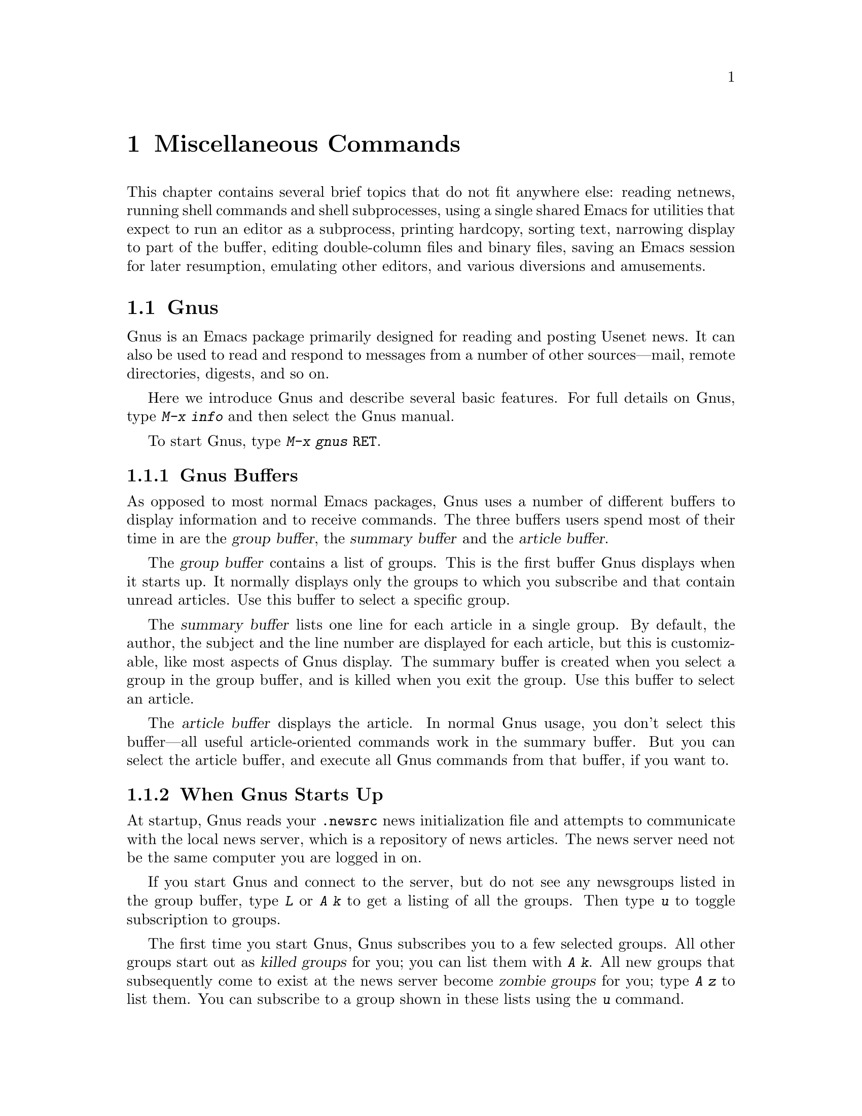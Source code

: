 @c This is part of the Emacs manual.
@c Copyright (C) 1985, 86, 87, 93, 94, 95, 97, 2000, 2001
@c   Free Software Foundation, Inc.
@c See file emacs.texi for copying conditions.
@iftex
@chapter Miscellaneous Commands

  This chapter contains several brief topics that do not fit anywhere
else: reading netnews, running shell commands and shell subprocesses,
using a single shared Emacs for utilities that expect to run an editor
as a subprocess, printing hardcopy, sorting text, narrowing display to
part of the buffer, editing double-column files and binary files, saving
an Emacs session for later resumption, emulating other editors, and
various diversions and amusements.

@end iftex
@node Gnus, Shell, Calendar/Diary, Top
@section Gnus
@cindex Gnus
@cindex reading netnews

Gnus is an Emacs package primarily designed for reading and posting
Usenet news.  It can also be used to read and respond to messages from a
number of other sources---mail, remote directories, digests, and so on.

Here we introduce Gnus and describe several basic features.
@ifinfo
For full details, see @ref{Top, Gnus,, gnus, The Gnus Manual}.
@end ifinfo
@iftex
For full details on Gnus, type @kbd{M-x info} and then select the Gnus
manual.
@end iftex

@findex gnus
To start Gnus, type @kbd{M-x gnus @key{RET}}.

@menu
* Buffers of Gnus::	The group, summary, and article buffers.
* Gnus Startup::	What you should know about starting Gnus.
* Summary of Gnus::	A short description of the basic Gnus commands.
@end menu

@node Buffers of Gnus
@subsection Gnus Buffers

As opposed to most normal Emacs packages, Gnus uses a number of
different buffers to display information and to receive commands.  The
three buffers users spend most of their time in are the @dfn{group
buffer}, the @dfn{summary buffer} and the @dfn{article buffer}.  

The @dfn{group buffer} contains a list of groups.  This is the first
buffer Gnus displays when it starts up.  It normally displays only the
groups to which you subscribe and that contain unread articles.  Use
this buffer to select a specific group.

The @dfn{summary buffer} lists one line for each article in a single
group.  By default, the author, the subject and the line number are
displayed for each article, but this is customizable, like most aspects
of Gnus display.  The summary buffer is created when you select a group
in the group buffer, and is killed when you exit the group.  Use this
buffer to select an article.

The @dfn{article buffer} displays the article.  In normal Gnus usage,
you don't select this buffer---all useful article-oriented commands work
in the summary buffer.  But you can select the article buffer, and
execute all Gnus commands from that buffer, if you want to.

@node Gnus Startup
@subsection When Gnus Starts Up

At startup, Gnus reads your @file{.newsrc} news initialization file
and attempts to communicate with the local news server, which is a
repository of news articles.  The news server need not be the same
computer you are logged in on.

If you start Gnus and connect to the server, but do not see any
newsgroups listed in the group buffer, type @kbd{L} or @kbd{A k} to get
a listing of all the groups.  Then type @kbd{u} to toggle
subscription to groups.

The first time you start Gnus, Gnus subscribes you to a few selected
groups.  All other groups start out as @dfn{killed groups} for you; you
can list them with @kbd{A k}.  All new groups that subsequently come to
exist at the news server become @dfn{zombie groups} for you; type @kbd{A
z} to list them.  You can subscribe to a group shown in these lists
using the @kbd{u} command.

When you quit Gnus with @kbd{q}, it automatically records in your
@file{.newsrc} and @file{.newsrc.eld} initialization files the
subscribed or unsubscribed status of all groups.  You should normally
not edit these files manually, but you may if you know how.

@node Summary of Gnus
@subsection Summary of Gnus Commands

Reading news is a two-step process:

@enumerate
@item
Choose a group in the group buffer.

@item
Select articles from the summary buffer.  Each article selected is
displayed in the article buffer in a large window, below the summary
buffer in its small window.
@end enumerate

  Each Gnus buffer has its own special commands; however, the meanings
of any given key in the various Gnus buffers are usually analogous, even
if not identical.  Here are commands for the group and summary buffers:

@table @kbd
@kindex q @r{(Gnus Group mode)}
@findex gnus-group-exit
@item q
In the group buffer, update your @file{.newsrc} initialization file
and quit Gnus.

In the summary buffer, exit the current group and return to the
group buffer.  Thus, typing @kbd{q} twice quits Gnus.

@kindex L @r{(Gnus Group mode)}
@findex gnus-group-list-all-groups
@item L
In the group buffer, list all the groups available on your news
server (except those you have killed).  This may be a long list!

@kindex l @r{(Gnus Group mode)}
@findex gnus-group-list-groups
@item l
In the group buffer, list only the groups to which you subscribe and
which contain unread articles.

@kindex u @r{(Gnus Group mode)}
@findex gnus-group-unsubscribe-current-group
@cindex subscribe groups
@cindex unsubscribe groups
@item u
In the group buffer, unsubscribe from (or subscribe to) the group listed
in the line that point is on.  When you quit Gnus by typing @kbd{q},
Gnus lists in your @file{.newsrc} file which groups you have subscribed
to.  The next time you start Gnus, you won't see this group,
because Gnus normally displays only subscribed-to groups.

@kindex C-k @r{(Gnus)}
@findex gnus-group-kill-group
@item C-k
In the group buffer, ``kill'' the current line's group---don't
even list it in @file{.newsrc} from now on.  This affects future
Gnus sessions as well as the present session.

When you quit Gnus by typing @kbd{q}, Gnus writes information
in the file @file{.newsrc} describing all newsgroups except those you
have ``killed.''

@kindex SPC @r{(Gnus)}
@findex gnus-group-read-group
@item @key{SPC}
In the group buffer, select the group on the line under the cursor
and display the first unread article in that group.

@need 1000
In the summary buffer, 

@itemize @bullet
@item
Select the article on the line under the cursor if none is selected.

@item
Scroll the text of the selected article (if there is one).

@item
Select the next unread article if at the end of the current article.
@end itemize

Thus, you can move through all the articles by repeatedly typing @key{SPC}.

@kindex DEL @r{(Gnus)}
@item @key{DEL}
In the group buffer, move point to the previous group containing
unread articles.

@findex gnus-summary-prev-page
In the summary buffer, scroll the text of the article backwards.

@kindex n @r{(Gnus)}
@findex gnus-group-next-unread-group
@findex gnus-summary-next-unread-article
@item n
Move point to the next unread group, or select the next unread article.

@kindex p @r{(Gnus)}
@findex gnus-group-prev-unread-group
@findex gnus-summary-prev-unread-article
@item p
Move point to the previous unread group, or select the previous
unread article.

@kindex C-n @r{(Gnus Group mode)}
@findex gnus-group-next-group
@kindex C-p @r{(Gnus Group mode)}
@findex gnus-group-prev-group
@kindex C-n @r{(Gnus Summary mode)}
@findex gnus-summary-next-subject
@kindex C-p @r{(Gnus Summary mode)}
@findex gnus-summary-prev-subject
@item C-n
@itemx C-p
Move point to the next or previous item, even if it is marked as read.
This does not select the article or group on that line.

@kindex s @r{(Gnus Summary mode)}
@findex gnus-summary-isearch-article
@item s
In the summary buffer, do an incremental search of the current text in
the article buffer, just as if you switched to the article buffer and
typed @kbd{C-s}.

@kindex M-s @r{(Gnus Summary mode)}
@findex gnus-summary-search-article-forward
@item M-s @var{regexp} @key{RET}
In the summary buffer, search forward for articles containing a match
for @var{regexp}.

@end table

@ignore
@node Where to Look
@subsection Where to Look Further

@c Too many references to the name of the manual if done with xref in TeX!
Gnus is powerful and customizable.  Here are references to a few
@ifinfo
additional topics:

@end ifinfo
@iftex
additional topics in @cite{The Gnus Manual}:

@itemize @bullet
@item
Follow discussions on specific topics.@*
See section ``Threading.''

@item
Read digests.  See section ``Document Groups.''

@item
Refer to and jump to the parent of the current article.@*
See section ``Finding the Parent.''

@item
Refer to articles by using Message-IDs included in the messages.@*
See section ``Article Keymap.''

@item
Save articles.  See section ``Saving Articles.''

@item
Have Gnus score articles according to various criteria, like author
name, subject, or string in the body of the articles.@*
See section ``Scoring.''

@item
Send an article to a newsgroup.@*
See section ``Composing Messages.''
@end itemize
@end iftex
@ifinfo
@itemize @bullet
@item
Follow discussions on specific topics.@*
@xref{Threading, , Reading Based on Conversation Threads,
gnus, The Gnus Manual}.

@item
Read digests. @xref{Document Groups, , , gnus, The Gnus Manual}.

@item
Refer to and jump to the parent of the current article.@*
@xref{Finding the Parent, , , gnus, The Gnus Manual}.

@item
Refer to articles by using Message-IDs included in the messages.@*
@xref{Article Keymap, , , gnus, The Gnus Manual}.

@item
Save articles. @xref{Saving Articles, , , gnus, The Gnus Manual}.

@item
Have Gnus score articles according to various criteria, like author
name, subject, or string in the body of the articles.@*
@xref{Scoring, , , gnus, The Gnus Manual}. 

@item
Send an article to a newsgroup.@*
@xref{Composing Messages, , , gnus, The Gnus Manual}.
@end itemize
@end ifinfo
@end ignore

@node Shell, Emacs Server, Gnus, Top
@section Running Shell Commands from Emacs
@cindex subshell
@cindex shell commands

  Emacs has commands for passing single command lines to inferior shell
processes; it can also run a shell interactively with input and output
to an Emacs buffer named @samp{*shell*} or run a shell inside a terminal
emulator window.

There is a shell implemented entirely in Emacs, documented in a separate
manual.  @xref{Top,Eshell,Eshell, eshell, Eshell: The Emacs Shell}.

@table @kbd
@item M-! @var{cmd} @key{RET}
Run the shell command line @var{cmd} and display the output
(@code{shell-command}).
@item M-| @var{cmd} @key{RET}
Run the shell command line @var{cmd} with region contents as input;
optionally replace the region with the output
(@code{shell-command-on-region}).
@item M-x shell
Run a subshell with input and output through an Emacs buffer.
You can then give commands interactively.
@item M-x term
Run a subshell with input and output through an Emacs buffer.
You can then give commands interactively.
Full terminal emulation is available.
@item M-x eshell
@findex eshell
Start the Emacs shell.
@end table

@menu
* Single Shell::           How to run one shell command and return.
* Interactive Shell::      Permanent shell taking input via Emacs.
* Shell Mode::             Special Emacs commands used with permanent shell.
* History: Shell History.  Repeating previous commands in a shell buffer.
* Directory Tracking::     Keeping track when the subshell changes directory.
* Options: Shell Options.  Options for customizing Shell mode.
* Terminal emulator::      An Emacs window as a terminal emulator.
* Term Mode::              Special Emacs commands used in Term mode.
* Paging in Term::         Paging in the terminal emulator.
* Remote Host::            Connecting to another computer.
@end menu

@node Single Shell
@subsection Single Shell Commands

@kindex M-!
@findex shell-command
  @kbd{M-!} (@code{shell-command}) reads a line of text using the
minibuffer and executes it as a shell command in a subshell made just
for that command.  Standard input for the command comes from the null
device.  If the shell command produces any output, the output appears
either in the echo area (if it is short), or in an Emacs buffer named
@samp{*Shell Command Output*}, which is displayed in another window
but not selected (if the output is long).

  For instance, one way to decompress a file @file{foo.gz} from Emacs
is to type @kbd{M-! gunzip foo.gz @key{RET}}.  That shell command
normally creates the file @file{foo} and produces no terminal output.

  A numeric argument, as in @kbd{M-1 M-!}, says to insert terminal
output into the current buffer instead of a separate buffer.  It puts
point before the output, and sets the mark after the output.  For
instance, @kbd{M-1 M-! gunzip < foo.gz @key{RET}} would insert the
uncompressed equivalent of @file{foo.gz} into the current buffer.

  If the shell command line ends in @samp{&}, it runs asynchronously.
For a synchronous shell command, @code{shell-command} returns the
command's exit status (0 means success), when it is called from a Lisp
program.  You do not get any status information for an asynchronous
command, since it hasn't finished yet.

@kindex M-|
@findex shell-command-on-region
  @kbd{M-|} (@code{shell-command-on-region}) is like @kbd{M-!} but
passes the contents of the region as the standard input to the shell
command, instead of no input.  If a numeric argument is used, meaning
insert the output in the current buffer, then the old region is deleted
first and the output replaces it as the contents of the region.  It
returns the command's exit status when it is called from a Lisp program.

  One use for @kbd{M-|} is to run @code{uudecode}.  For instance, if
the buffer contains uuencoded text, type @kbd{C-x h M-| uudecode
@key{RET}} to feed the entire buffer contents to the @code{uudecode}
program.  That program will ignore everything except the encoded text,
and will store the decoded output into the file whose name is
specified in the encoded text.

@vindex shell-file-name
  Both @kbd{M-!} and @kbd{M-|} use @code{shell-file-name} to specify the
shell to use.  This variable is initialized based on your @env{SHELL}
environment variable when Emacs is started.  If the file name does not
specify a directory, the directories in the list @code{exec-path} are
searched; this list is initialized based on the environment variable
@env{PATH} when Emacs is started.  Your @file{.emacs} file can override
either or both of these default initializations.@refill

  Both @kbd{M-!} and @kbd{M-|} wait for the shell command to complete.
To stop waiting, type @kbd{C-g} to quit; that terminates the shell
command with the signal @code{SIGINT}---the same signal that @kbd{C-c}
normally generates in the shell.  Emacs waits until the command actually
terminates.  If the shell command doesn't stop (because it ignores the
@code{SIGINT} signal), type @kbd{C-g} again; this sends the command a
@code{SIGKILL} signal which is impossible to ignore.

  To specify a coding system for @kbd{M-!} or @kbd{M-|}, use the command
@kbd{C-x @key{RET} c} immediately beforehand.  @xref{Specify Coding}.

@vindex shell-command-default-error-buffer
  Error output from the command is normally intermixed with the regular
output.  If you set the variable
@code{shell-command-default-error-buffer} to a string, which is a buffer
name, error output is inserted before point in the buffer of that name.

@node Interactive Shell
@subsection Interactive Inferior Shell

@findex shell
  To run a subshell interactively, putting its typescript in an Emacs
buffer, use @kbd{M-x shell}.  This creates (or reuses) a buffer named
@samp{*shell*} and runs a subshell with input coming from and output going
to that buffer.  That is to say, any ``terminal output'' from the subshell
goes into the buffer, advancing point, and any ``terminal input'' for
the subshell comes from text in the buffer.  To give input to the subshell,
go to the end of the buffer and type the input, terminated by @key{RET}.

  Emacs does not wait for the subshell to do anything.  You can switch
windows or buffers and edit them while the shell is waiting, or while it is
running a command.  Output from the subshell waits until Emacs has time to
process it; this happens whenever Emacs is waiting for keyboard input or
for time to elapse.

@cindex @code{comint-highlight-input} face
@cindex @code{comint-highlight-prompt} face
  Input lines, once you submit them, are displayed using the face
@code{comint-highlight-input}, and prompts are displayed using the
face @code{comint-highlight-prompt}.  This makes it easier to see
previous input lines in the buffer.  @xref{Faces}.

  To make multiple subshells, you can invoke @kbd{M-x shell} with a
prefix argument (e.g. @kbd{C-u M-x shell}), which will read a buffer
name and create (or reuse) a subshell in that buffer.  You can also
rename the @samp{*shell*} buffer using @kbd{M-x rename-uniquely}, then
create a new @samp{*shell*} buffer using plain @kbd{M-x shell}.  All the
subshells in different buffers run independently and in parallel.

@vindex explicit-shell-file-name
@cindex environment variables for subshells
@cindex @env{ESHELL} environment variable
@cindex @env{SHELL} environment variable
  The file name used to load the subshell is the value of the variable
@code{explicit-shell-file-name}, if that is non-@code{nil}.  Otherwise,
the environment variable @env{ESHELL} is used, or the environment
variable @env{SHELL} if there is no @env{ESHELL}.  If the file name
specified is relative, the directories in the list @code{exec-path} are
searched; this list is initialized based on the environment variable
@env{PATH} when Emacs is started.  Your @file{.emacs} file can override
either or both of these default initializations.

  Emacs sends the new shell the contents of the file
@file{~/.emacs_@var{shellname}} as input, if it exists, where
@var{shellname} is the name of the file that the shell was loaded
from.  For example, if you use bash, the file sent to it is
@file{~/.emacs_bash}.

  To specify a coding system for the shell, you can use the command
@kbd{C-x @key{RET} c} immediately before @kbd{M-x shell}.  You can also
specify a coding system after starting the shell by using @kbd{C-x
@key{RET} p} in the shell buffer.  @xref{Specify Coding}.

@cindex @env{EMACS} environment variable
  Unless the environment variable @env{EMACS} is already defined,
Emacs defines it in the subshell, with value @code{t}.  A shell script
can check this variable to determine whether it has been run from an
Emacs subshell.

@node Shell Mode
@subsection Shell Mode
@cindex Shell mode
@cindex mode, Shell

  Shell buffers use Shell mode, which defines several special keys
attached to the @kbd{C-c} prefix.  They are chosen to resemble the usual
editing and job control characters present in shells that are not under
Emacs, except that you must type @kbd{C-c} first.  Here is a complete list
of the special key bindings of Shell mode:

@table @kbd
@item @key{RET}
@kindex RET @r{(Shell mode)}
@findex comint-send-input
At end of buffer send line as input; otherwise, copy current line to
end of buffer and send it (@code{comint-send-input}).  When a line is
copied, any prompt at the beginning of the line (text output by
programs preceding your input) is omitted.  (See also the variable
@code{comint-use-prompt-regexp-instead-of-fields}.)

@item @key{TAB}
@kindex TAB @r{(Shell mode)}
@findex comint-dynamic-complete
Complete the command name or file name before point in the shell buffer
(@code{comint-dynamic-complete}).  @key{TAB} also completes history
references (@pxref{History References}) and environment variable names.

@vindex shell-completion-fignore
@vindex comint-completion-fignore
The variable @code{shell-completion-fignore} specifies a list of file
name extensions to ignore in Shell mode completion.  The default
setting is @code{nil}, but some users prefer @code{("~" "#" "%")} to
ignore file names ending in @samp{~}, @samp{#} or @samp{%}.  Other
related Comint modes use the variable @code{comint-completion-fignore}
instead.

@item M-?
@kindex M-? @r{(Shell mode)}
@findex comint-dynamic-list-filename@dots{}
Display temporarily a list of the possible completions of the file name
before point in the shell buffer
(@code{comint-dynamic-list-filename-completions}).

@item C-d
@kindex C-d @r{(Shell mode)}
@findex comint-delchar-or-maybe-eof
Either delete a character or send @sc{eof}
(@code{comint-delchar-or-maybe-eof}).  Typed at the end of the shell
buffer, @kbd{C-d} sends @sc{eof} to the subshell.  Typed at any other
position in the buffer, @kbd{C-d} deletes a character as usual.

@item C-c C-a
@kindex C-c C-a @r{(Shell mode)}
@findex comint-bol-or-process-mark
Move to the beginning of the line, but after the prompt if any
(@code{comint-bol-or-process-mark}).  If you repeat this command twice
in a row, the second time it moves back to the process mark, which is
the beginning of the input that you have not yet sent to the subshell.
(Normally that is the same place---the end of the prompt on this
line---but after @kbd{C-c @key{SPC}} the process mark may be in a
previous line.)

@item C-c @key{SPC}
Accumulate multiple lines of input, then send them together.  This
command inserts a newline before point, but does not send the preceding
text as input to the subshell---at least, not yet.  Both lines, the one
before this newline and the one after, will be sent together (along with
the newline that separates them), when you type @key{RET}.

@item C-c C-u
@kindex C-c C-u @r{(Shell mode)}
@findex comint-kill-input
Kill all text pending at end of buffer to be sent as input
(@code{comint-kill-input}).

@item C-c C-w
@kindex C-c C-w @r{(Shell mode)}
Kill a word before point (@code{backward-kill-word}).

@item C-c C-c
@kindex C-c C-c @r{(Shell mode)}
@findex comint-interrupt-subjob
Interrupt the shell or its current subjob if any
(@code{comint-interrupt-subjob}).  This command also kills
any shell input pending in the shell buffer and not yet sent.

@item C-c C-z
@kindex C-c C-z @r{(Shell mode)}
@findex comint-stop-subjob
Stop the shell or its current subjob if any (@code{comint-stop-subjob}).
This command also kills any shell input pending in the shell buffer and
not yet sent.

@item C-c C-\
@findex comint-quit-subjob
@kindex C-c C-\ @r{(Shell mode)}
Send quit signal to the shell or its current subjob if any
(@code{comint-quit-subjob}).  This command also kills any shell input
pending in the shell buffer and not yet sent.

@item C-c C-o
@kindex C-c C-o @r{(Shell mode)}
@findex comint-delete-output
Delete the last batch of output from a shell command
(@code{comint-delete-output}).  This is useful if a shell command spews
out lots of output that just gets in the way.  This command used to be
called @code{comint-kill-output}.

@item C-c C-s
@kindex C-c C-s @r{(Shell mode)}
@findex comint-write-output
Write the last batch of output from a shell command to a file
(@code{comint-write-output}).  With a prefix argument, the file is
appended to instead.  Any prompt at the end of the output is not
written.

@item C-c C-r
@itemx C-M-l
@kindex C-c C-r @r{(Shell mode)}
@kindex C-M-l @r{(Shell mode)}
@findex comint-show-output
Scroll to display the beginning of the last batch of output at the top
of the window; also move the cursor there (@code{comint-show-output}).

@item C-c C-e
@kindex C-c C-e @r{(Shell mode)}
@findex comint-show-maximum-output
Scroll to put the end of the buffer at the bottom of the window
(@code{comint-show-maximum-output}).

@item C-c C-f
@kindex C-c C-f @r{(Shell mode)}
@findex shell-forward-command
@vindex shell-command-regexp
Move forward across one shell command, but not beyond the current line
(@code{shell-forward-command}).  The variable @code{shell-command-regexp}
specifies how to recognize the end of a command.

@item C-c C-b
@kindex C-c C-b @r{(Shell mode)}
@findex shell-backward-command
Move backward across one shell command, but not beyond the current line
(@code{shell-backward-command}).

@item C-c C-l
@kindex C-c C-l @r{(Shell mode)}
@findex comint-dynamic-list-input-ring
Display the buffer's history of shell commands in another window
(@code{comint-dynamic-list-input-ring}).

@item M-x dirs
Ask the shell what its current directory is, so that Emacs can agree
with the shell.

@item M-x send-invisible @key{RET} @var{text} @key{RET}
@findex send-invisible
Send @var{text} as input to the shell, after reading it without
echoing.  This is useful when a shell command runs a program that asks
for a password.

Alternatively, you can arrange for Emacs to notice password prompts
and turn off echoing for them, as follows:

@example
(add-hook 'comint-output-filter-functions
          'comint-watch-for-password-prompt)
@end example

@item M-x comint-continue-subjob
@findex comint-continue-subjob
Continue the shell process.  This is useful if you accidentally suspend
the shell process.@footnote{You should not suspend the shell process.
Suspending a subjob of the shell is a completely different matter---that
is normal practice, but you must use the shell to continue the subjob;
this command won't do it.}

@item M-x comint-strip-ctrl-m
@findex comint-strip-ctrl-m
Discard all control-M characters from the current group of shell output.
The most convenient way to use this command is to make it run
automatically when you get output from the subshell.  To do that,
evaluate this Lisp expression:

@example
(add-hook 'comint-output-filter-functions
          'comint-strip-ctrl-m)
@end example

@item M-x comint-truncate-buffer
@findex comint-truncate-buffer
This command truncates the shell buffer to a certain maximum number of
lines, specified by the variable @code{comint-buffer-maximum-size}.
Here's how to do this automatically each time you get output from the
subshell:

@example
(add-hook 'comint-output-filter-functions
          'comint-truncate-buffer)
@end example
@end table

  Shell mode also customizes the paragraph commands so that only shell
prompts start new paragraphs.  Thus, a paragraph consists of an input
command plus the output that follows it in the buffer.

@cindex Comint mode
@cindex mode, Comint
  Shell mode is a derivative of Comint mode, a general-purpose mode for
communicating with interactive subprocesses.  Most of the features of
Shell mode actually come from Comint mode, as you can see from the
command names listed above.  The special features of Shell mode include
the directory tracking feature, and a few user commands.

  Other Emacs features that use variants of Comint mode include GUD
(@pxref{Debuggers}) and @kbd{M-x run-lisp} (@pxref{External Lisp}).

@findex comint-run
  You can use @kbd{M-x comint-run} to execute any program of your choice
in a subprocess using unmodified Comint mode---without the
specializations of Shell mode.

@node Shell History
@subsection Shell Command History

  Shell buffers support three ways of repeating earlier commands.  You
can use the same keys used in the minibuffer; these work much as they do
in the minibuffer, inserting text from prior commands while point
remains always at the end of the buffer.  You can move through the
buffer to previous inputs in their original place, then resubmit them or
copy them to the end.  Or you can use a @samp{!}-style history
reference.

@menu
* Ring: Shell Ring.             Fetching commands from the history list.
* Copy: Shell History Copying.  Moving to a command and then copying it.
* History References::          Expanding @samp{!}-style history references.
@end menu

@node Shell Ring
@subsubsection Shell History Ring

@table @kbd
@findex comint-previous-input
@kindex M-p @r{(Shell mode)}
@item M-p
Fetch the next earlier old shell command.

@kindex M-n @r{(Shell mode)}
@findex comint-next-input
@item M-n
Fetch the next later old shell command.

@kindex M-r @r{(Shell mode)}
@kindex M-s @r{(Shell mode)}
@findex comint-previous-matching-input
@findex comint-next-matching-input
@item M-r @var{regexp} @key{RET}
@itemx M-s @var{regexp} @key{RET}
Search backwards or forwards for old shell commands that match @var{regexp}.

@item C-c C-x @r{(Shell mode)}
@findex comint-get-next-from-history
Fetch the next subsequent command from the history.
@end table

  Shell buffers provide a history of previously entered shell commands.  To
reuse shell commands from the history, use the editing commands @kbd{M-p},
@kbd{M-n}, @kbd{M-r} and @kbd{M-s}.  These work just like the minibuffer
history commands except that they operate on the text at the end of the
shell buffer, where you would normally insert text to send to the shell.

  @kbd{M-p} fetches an earlier shell command to the end of the shell buffer.
Successive use of @kbd{M-p} fetches successively earlier shell commands,
each replacing any text that was already present as potential shell input.
@kbd{M-n} does likewise except that it finds successively more recent shell
commands from the buffer.

  The history search commands @kbd{M-r} and @kbd{M-s} read a regular
expression and search through the history for a matching command.  Aside
from the choice of which command to fetch, they work just like @kbd{M-p}
and @kbd{M-n}.  If you enter an empty regexp, these commands reuse the
same regexp used last time.

  When you find the previous input you want, you can resubmit it by
typing @key{RET}, or you can edit it first and then resubmit it if you
wish.

  Often it is useful to reexecute several successive shell commands that
were previously executed in sequence.  To do this, first find and
reexecute the first command of the sequence.  Then type @kbd{C-c C-x};
that will fetch the following command---the one that follows the command
you just repeated.  Then type @key{RET} to reexecute this command.  You
can reexecute several successive commands by typing @kbd{C-c C-x
@key{RET}} over and over.

  These commands get the text of previous shell commands from a special
history list, not from the shell buffer itself.  Thus, editing the shell
buffer, or even killing large parts of it, does not affect the history
that these commands access.

@vindex shell-input-ring-file-name
  Some shells store their command histories in files so that you can
refer to previous commands from previous shell sessions.  Emacs reads
the command history file for your chosen shell, to initialize its own
command history.  The file name is @file{~/.bash_history} for bash,
@file{~/.sh_history} for ksh, and @file{~/.history} for other shells.

@node Shell History Copying
@subsubsection Shell History Copying

@table @kbd
@kindex C-c C-p @r{(Shell mode)}
@findex comint-previous-prompt
@item C-c C-p
Move point to the previous prompt (@code{comint-previous-prompt}).

@kindex C-c C-n @r{(Shell mode)}
@findex comint-next-prompt
@item C-c C-n
Move point to the following prompt (@code{comint-next-prompt}).

@kindex C-c RET @r{(Shell mode)}
@findex comint-copy-old-input
@item C-c @key{RET}
Copy the input command which point is in, inserting the copy at the end
of the buffer (@code{comint-copy-old-input}).  This is useful if you
move point back to a previous command.  After you copy the command, you
can submit the copy as input with @key{RET}.  If you wish, you can
edit the copy before resubmitting it.
@end table

  Moving to a previous input and then copying it with @kbd{C-c
@key{RET}} produces the same results---the same buffer contents---that
you would get by using @kbd{M-p} enough times to fetch that previous
input from the history list.  However, @kbd{C-c @key{RET}} copies the
text from the buffer, which can be different from what is in the history
list if you edit the input text in the buffer after it has been sent.

@node History References
@subsubsection Shell History References
@cindex history reference

  Various shells including csh and bash support @dfn{history
references} that begin with @samp{!} and @samp{^}.  Shell mode
recognizes these constructs, and can perform the history substitution
for you.

  If you insert a history reference and type @key{TAB}, this searches
the input history for a matching command, performs substitution if
necessary, and places the result in the buffer in place of the history
reference.  For example, you can fetch the most recent command
beginning with @samp{mv} with @kbd{! m v @key{TAB}}.  You can edit the
command if you wish, and then resubmit the command to the shell by
typing @key{RET}.

@vindex comint-input-autoexpand
@findex comint-magic-space
  Shell mode can optionally expand history references in the buffer
when you send them to the shell.  To request this, set the variable
@code{comint-input-autoexpand} to @code{input}.  You can make
@key{SPC} perform history expansion by binding @key{SPC} to the
command @code{comint-magic-space}.

@vindex shell-prompt-pattern
@vindex comint-prompt-regexp
@vindex comint-use-prompt-regexp-instead-of-fields
@cindex prompt, shell
  Shell mode recognizes history references when they follow a prompt.
Normally, any text output by a program at the beginning of an input
line is considered a prompt.  However, if the variable
@code{comint-use-prompt-regexp-instead-of-fields} is non-@code{nil},
then Comint mode uses a regular expression to recognize prompts.  In
general, the variable @code{comint-prompt-regexp} specifies the
regular expression; Shell mode uses the variable
@code{shell-prompt-pattern} to set up @code{comint-prompt-regexp} in
the shell buffer.

@node Directory Tracking
@subsection Directory Tracking
@cindex directory tracking

@vindex shell-pushd-regexp
@vindex shell-popd-regexp
@vindex shell-cd-regexp
  Shell mode keeps track of @samp{cd}, @samp{pushd} and @samp{popd}
commands given to the inferior shell, so it can keep the
@samp{*shell*} buffer's default directory the same as the shell's
working directory.  It recognizes these commands syntactically, by
examining lines of input that are sent.

  If you use aliases for these commands, you can tell Emacs to
recognize them also.  For example, if the value of the variable
@code{shell-pushd-regexp} matches the beginning of a shell command
line, that line is regarded as a @code{pushd} command.  Change this
variable when you add aliases for @samp{pushd}.  Likewise,
@code{shell-popd-regexp} and @code{shell-cd-regexp} are used to
recognize commands with the meaning of @samp{popd} and @samp{cd}.
These commands are recognized only at the beginning of a shell command
line.

@ignore  @c This seems to have been deleted long ago.
@vindex shell-set-directory-error-hook
  If Emacs gets an error while trying to handle what it believes is a
@samp{cd}, @samp{pushd} or @samp{popd} command, it runs the hook
@code{shell-set-directory-error-hook} (@pxref{Hooks}).
@end ignore

@findex dirs
  If Emacs gets confused about changes in the current directory of the
subshell, use the command @kbd{M-x dirs} to ask the shell what its
current directory is.  This command works for shells that support the
most common command syntax; it may not work for unusual shells.

@findex dirtrack-mode
  You can also use @kbd{M-x dirtrack-mode} to enable (or disable) an
alternative and more aggressive method of tracking changes in the
current directory.

@node Shell Options
@subsection Shell Mode Options

@vindex comint-scroll-to-bottom-on-input
  If the variable @code{comint-scroll-to-bottom-on-input} is
non-@code{nil}, insertion and yank commands scroll the selected window
to the bottom before inserting.

@vindex comint-scroll-show-maximum-output
  If @code{comint-scroll-show-maximum-output} is non-@code{nil}, then
scrolling due to the arrival of output tries to place the last line of
text at the bottom line of the window, so as to show as much useful
text as possible.  (This mimics the scrolling behavior of many
terminals.)  The default is @code{nil}.

@vindex comint-scroll-to-bottom-on-output
  By setting @code{comint-scroll-to-bottom-on-output}, you can opt for
having point jump to the end of the buffer whenever output arrives---no
matter where in the buffer point was before.  If the value is
@code{this}, point jumps in the selected window.  If the value is
@code{all}, point jumps in each window that shows the Comint buffer.  If
the value is @code{other}, point jumps in all nonselected windows that
show the current buffer.  The default value is @code{nil}, which means
point does not jump to the end.

@vindex comint-input-ignoredups
  The variable @code{comint-input-ignoredups} controls whether successive
identical inputs are stored in the input history.  A non-@code{nil}
value means to omit an input that is the same as the previous input.
The default is @code{nil}, which means to store each input even if it is
equal to the previous input.

@vindex comint-completion-addsuffix
@vindex comint-completion-recexact
@vindex comint-completion-autolist
  Three variables customize file name completion.  The variable
@code{comint-completion-addsuffix} controls whether completion inserts a
space or a slash to indicate a fully completed file or directory name
(non-@code{nil} means do insert a space or slash).
@code{comint-completion-recexact}, if non-@code{nil}, directs @key{TAB}
to choose the shortest possible completion if the usual Emacs completion
algorithm cannot add even a single character.
@code{comint-completion-autolist}, if non-@code{nil}, says to list all
the possible completions whenever completion is not exact.

@vindex shell-completion-execonly
  Command completion normally considers only executable files.
If you set @code{shell-completion-execonly} to @code{nil},
it considers nonexecutable files as well.

@findex shell-pushd-tohome
@findex shell-pushd-dextract
@findex shell-pushd-dunique
  You can configure the behavior of @samp{pushd}.  Variables control
whether @samp{pushd} behaves like @samp{cd} if no argument is given
(@code{shell-pushd-tohome}), pop rather than rotate with a numeric
argument (@code{shell-pushd-dextract}), and only add directories to the
directory stack if they are not already on it
(@code{shell-pushd-dunique}).  The values you choose should match the
underlying shell, of course.

@node Terminal emulator
@subsection Emacs Terminal Emulator
@findex term

  To run a subshell in a terminal emulator, putting its typescript in
an Emacs buffer, use @kbd{M-x term}.  This creates (or reuses) a
buffer named @samp{*terminal*}, and runs a subshell with input coming
from your keyboard, and output going to that buffer.

  The terminal emulator uses Term mode, which has two input modes.  In
line mode, Term basically acts like Shell mode; see @ref{Shell Mode}.

  In char mode, each character is sent directly to the inferior
subshell, as ``terminal input.''  Any ``echoing'' of your input is the
responsibility of the subshell.  The sole exception is the terminal
escape character, which by default is @kbd{C-c} (@pxref{Term Mode}).
Any ``terminal output'' from the subshell goes into the buffer,
advancing point.

  Some programs (such as Emacs itself) need to control the appearance
on the terminal screen in detail.  They do this by sending special
control codes.  The exact control codes needed vary from terminal to
terminal, but nowadays most terminals and terminal emulators
(including @code{xterm}) understand the ANSI-standard (VT100-style)
escape sequences.  Term mode recognizes these escape sequences, and
handles each one appropriately, changing the buffer so that the
appearance of the window matches what it would be on a real terminal.
You can actually run Emacs inside an Emacs Term window.

   The file name used to load the subshell is determined the same way
as for Shell mode.  To make multiple terminal emulators, rename the
buffer @samp{*terminal*} to something different using @kbd{M-x
rename-uniquely}, just as with Shell mode.

  Unlike Shell mode, Term mode does not track the current directory by
examining your input.  But some shells can tell Term what the current
directory is.  This is done automatically by @code{bash} version 1.15
and later.

@node Term Mode
@subsection Term Mode
@cindex Term mode
@cindex mode, Term

  The terminal emulator uses Term mode, which has two input modes.  In
line mode, Term basically acts like Shell mode; see @ref{Shell Mode}.
In char mode, each character is sent directly to the inferior
subshell, except for the Term escape character, normally @kbd{C-c}.

  To switch between line and char mode, use these commands:

@table @kbd
@kindex C-c C-k @r{(Term mode)}
@findex term-char-mode
@item C-c C-k
Switch to line mode.  Do nothing if already in line mode.

@kindex C-c C-j @r{(Term mode)}
@findex term-line-mode
@item C-c C-j
Switch to char mode.  Do nothing if already in char mode.
@end table

  The following commands are only available in char mode:

@table @kbd
@item C-c C-c
Send a literal @key{C-c} to the sub-shell.

@item C-c C-x
A prefix command to access the global @key{C-x} commands conveniently.
For example, @kbd{C-c C-x o} invokes the global binding of
@kbd{C-x o}, which is normally @samp{other-window}.
@end table

@node Paging in Term
@subsection Page-At-A-Time Output
@cindex page-at-a-time

  Term mode has a page-at-a-time feature.  When enabled it makes
output pause at the end of each screenful.

@table @kbd
@kindex C-c C-q @r{(Term mode)}
@findex term-pager-toggle
@item C-c C-q
Toggle the page-at-a-time feature.  This command works in both line
and char modes.  When page-at-a-time is enabled, the mode-line
displays the word @samp{page}.
@end table

  With page-at-a-time enabled, whenever Term receives more than a
screenful of output since your last input, it pauses, displaying
@samp{**MORE**} in the mode-line.  Type @key{SPC} to display the next
screenful of output.  Type @kbd{?} to see your other options.  The
interface is similar to the @code{more} program.

@node Remote Host
@subsection Remote Host Shell
@cindex remote host
@cindex connecting to remote host
@cindex Telnet
@cindex Rlogin

  You can login to a remote computer, using whatever commands you
would from a regular terminal (e.g.@: using the @code{telnet} or
@code{rlogin} commands), from a Term window.

  A program that asks you for a password will normally suppress
echoing of the password, so the password will not show up in the
buffer.  This will happen just as if you were using a real terminal,
if the buffer is in char mode.  If it is in line mode, the password is
temporarily visible, but will be erased when you hit return.  (This
happens automatically; there is no special password processing.)

  When you log in to a different machine, you need to specify the type
of terminal you're using.  Terminal types @samp{ansi} or @samp{vt100}
will work on most systems.

@c   If you are talking to a Bourne-compatible
@c shell, and your system understands the @env{TERMCAP} variable,
@c you can use the command @kbd{M-x shell-send-termcap}, which
@c sends a string specifying the terminal type and size.
@c (This command is also useful after the window has changed size.)

@c You can of course run @samp{gdb} on that remote computer.  One useful
@c trick:  If you invoke gdb with the @code{--fullname} option,
@c it will send special commands to Emacs that will cause Emacs to
@c pop up the source files you're debugging.  This will work
@c whether or not gdb is running on a different computer than Emacs,
@c as long as Emacs can access the source files specified by gdb.

@ignore
  You cannot log in to a remote computer using the Shell mode.
@c (This will change when Shell is re-written to use Term.)
Instead, Emacs provides two commands for logging in to another computer
and communicating with it through an Emacs buffer using Comint mode:

@table @kbd
@item M-x telnet @key{RET} @var{hostname} @key{RET}
Set up a Telnet connection to the computer named @var{hostname}.
@item M-x rlogin @key{RET} @var{hostname} @key{RET}
Set up an Rlogin connection to the computer named @var{hostname}.
@end table

@findex telnet
  Use @kbd{M-x telnet} to set up a Telnet connection to another
computer.  (Telnet is the standard Internet protocol for remote login.)
It reads the host name of the other computer as an argument with the
minibuffer.  Once the connection is established, talking to the other
computer works like talking to a subshell: you can edit input with the
usual Emacs commands, and send it a line at a time by typing @key{RET}.
The output is inserted in the Telnet buffer interspersed with the input.

@findex rlogin
@vindex rlogin-explicit-args
  Use @kbd{M-x rlogin} to set up an Rlogin connection.  Rlogin is
another remote login communication protocol, essentially much like the
Telnet protocol but incompatible with it, and supported only by certain
systems.  Rlogin's advantages are that you can arrange not to have to
give your user name and password when communicating between two machines
you frequently use, and that you can make an 8-bit-clean connection.
(To do that in Emacs, set @code{rlogin-explicit-args} to @code{("-8")}
before you run Rlogin.)

  @kbd{M-x rlogin} sets up the default file directory of the Emacs
buffer to access the remote host via FTP (@pxref{File Names}), and it
tracks the shell commands that change the current directory, just like
Shell mode.

@findex rlogin-directory-tracking-mode
  There are two ways of doing directory tracking in an Rlogin
buffer---either with remote directory names
@file{/@var{host}:@var{dir}/} or with local names (that works if the
``remote'' machine shares file systems with your machine of origin).
You can use the command @code{rlogin-directory-tracking-mode} to switch
modes.  No argument means use remote directory names, a positive
argument means use local names, and a negative argument means turn
off directory tracking.

@end ignore

@node Emacs Server, Hardcopy, Shell, Top
@section Using Emacs as a Server
@pindex emacsclient
@cindex Emacs as a server
@cindex server, using Emacs as
@cindex @env{EDITOR} environment variable

  Various programs such as @code{mail} can invoke your choice of editor
to edit a particular piece of text, such as a message that you are
sending.  By convention, most of these programs use the environment
variable @env{EDITOR} to specify which editor to run.  If you set
@env{EDITOR} to @samp{emacs}, they invoke Emacs---but in an
inconvenient fashion, by starting a new, separate Emacs process.  This
is inconvenient because it takes time and because the new Emacs process
doesn't share the buffers in any existing Emacs process.

  You can arrange to use your existing Emacs process as the editor for
programs like @code{mail} by using the Emacs client and Emacs server
programs.  Here is how.

@cindex @env{TEXEDIT} environment variable
  First, the preparation.  Within Emacs, call the function
@code{server-start}.  (Your @file{.emacs} file can do this automatically
if you add the expression @code{(server-start)} to it.)  Then, outside
Emacs, set the @env{EDITOR} environment variable to @samp{emacsclient}.
(Note that some programs use a different environment variable; for
example, to make @TeX{} use @samp{emacsclient}, you should set the
@env{TEXEDIT} environment variable to @samp{emacsclient +%d %s}.)

@kindex C-x #
@findex server-edit
  Then, whenever any program invokes your specified @env{EDITOR}
program, the effect is to send a message to your principal Emacs telling
it to visit a file.  (That's what the program @code{emacsclient} does.)
Emacs displays the buffer immediately and you can immediately begin
editing it.

  When you've finished editing that buffer, type @kbd{C-x #}
(@code{server-edit}).  This saves the file and sends a message back to
the @code{emacsclient} program telling it to exit.  The programs that
use @env{EDITOR} wait for the ``editor'' (actually, @code{emacsclient})
to exit.  @kbd{C-x #} also checks for other pending external requests
to edit various files, and selects the next such file.

  You can switch to a server buffer manually if you wish; you don't
have to arrive at it with @kbd{C-x #}.  But @kbd{C-x #} is the way to
say that you are finished with one.

@vindex server-kill-new-buffers
@vindex server-temp-file-regexp
  Finishing with a server buffer also kills the buffer, unless it
already existed in the Emacs session before the server asked to create
it.  However, if you set @code{server-kill-new-buffers} to @code{nil},
then a different criterion is used: finishing with a server buffer
kills it if the file name matches the regular expression
@code{server-temp-file-regexp}.  This is set up to distinguish certain
``temporary'' files.

@vindex server-window
  If you set the variable @code{server-window} to a window or a frame,
@kbd{C-x #} displays the server buffer in that window or in that frame.

  While @code{mail} or another application is waiting for
@code{emacsclient} to finish, @code{emacsclient} does not read terminal
input.  So the terminal that @code{mail} was using is effectively
blocked for the duration.  In order to edit with your principal Emacs,
you need to be able to use it without using that terminal.  There are
three ways to do this:

@itemize @bullet
@item
Using a window system, run @code{mail} and the principal Emacs in two
separate windows.  While @code{mail} is waiting for @code{emacsclient},
the window where it was running is blocked, but you can use Emacs by
switching windows.

@item
Using virtual terminals, run @code{mail} in one virtual terminal
and run Emacs in another.

@item
Use Shell mode or Term mode in Emacs to run the other program such as
@code{mail}; then, @code{emacsclient} blocks only the subshell under
Emacs, and you can still use Emacs to edit the file.
@end itemize

  If you run @code{emacsclient} with the option @samp{--no-wait}, it
returns immediately without waiting for you to ``finish'' the buffer
in Emacs.  Note that server buffers created in this way are not killed
automatically when you finish with them.

@menu
* Invoking emacsclient::
@end menu

@node Invoking emacsclient,, Emacs Server, Emacs Server
@section Invoking @code{emacsclient}

  To run the @code{emacsclient} program, specify file names as arguments,
and optionally line numbers as well.  Do it like this:

@example
emacsclient @r{@{}@r{[}+@var{line}@r{[}@var{column}@r{]}@r{]} @var{filename}@r{@}}@dots{}
@end example

@noindent
This tells Emacs to visit each of the specified files; if you specify a
line number for a certain file, Emacs moves to that line in the file.
If you specify a column number as well, Emacs puts point on that column
in the line.

  Ordinarily, @code{emacsclient} does not return until you use the
@kbd{C-x #} command on each of these buffers.  When that happens,
Emacs sends a message to the @code{emacsclient} program telling it to
return.

  But if you use the option @samp{-n} or @samp{--no-wait} when running
@code{emacsclient}, then it returns immediately.  (You can take as
long as you like to edit the files in Emacs.)

  The option @samp{--alternate-editor=@var{command}} is useful when
running @code{emacsclient} in a script.  It specifies a command to run
if @code{emacsclient} fails to contact Emacs.  For example, the
following setting for the @var{EDITOR} environment variable will
always give an editor, even if Emacs is not running:

@example
EDITOR="emacsclient --alternate-editor vi +%d %s"
@end example

@noindent
The environment variable @var{ALTERNATE_EDITOR} has the same effect, but
the value of the @samp{--alternate-editor} takes precedence.

@pindex emacs.bash
  Alternatively, the file @file{etc/emacs.bash} defines a bash
function which will communicate with a running Emacs server, or start
one if none exists.

@node Hardcopy, PostScript, Emacs Server, Top
@section Hardcopy Output
@cindex hardcopy

  The Emacs commands for making hardcopy let you print either an entire
buffer or just part of one, either with or without page headers.
See also the hardcopy commands of Dired (@pxref{Misc File Ops})
and the diary (@pxref{Diary Commands}).

@table @kbd
@item M-x print-buffer
Print hardcopy of current buffer with page headings containing the file
name and page number.
@item M-x lpr-buffer
Print hardcopy of current buffer without page headings.
@item M-x print-region
Like @code{print-buffer} but print only the current region.
@item M-x lpr-region
Like @code{lpr-buffer} but print only the current region.
@end table

@findex print-buffer
@findex print-region
@findex lpr-buffer
@findex lpr-region
@vindex lpr-switches
  The hardcopy commands (aside from the Postscript commands) pass extra
switches to the @code{lpr} program based on the value of the variable
@code{lpr-switches}.  Its value should be a list of strings, each string
an option starting with @samp{-}.  For example, to specify a line width
of 80 columns for all the printing you do in Emacs, set
@code{lpr-switches} like this:

@example
(setq lpr-switches '("-w80"))
@end example

@vindex printer-name
  You can specify the printer to use by setting the variable
@code{printer-name}.

@vindex lpr-headers-switches
@vindex lpr-commands
@vindex lpr-add-switches
  The variable @code{lpr-command} specifies the name of the printer
program to run; the default value depends on your operating system type.
On most systems, the default is @code{"lpr"}.  The variable
@code{lpr-headers-switches} similarly specifies the extra switches to
use to make page headers.  The variable @code{lpr-add-switches} controls
whether to supply @samp{-T} and @samp{-J} options (suitable for
@code{lpr}) to the printer program: @code{nil} means don't add them.
@code{lpr-add-switches} should be @code{nil} if your printer program is
not compatible with @code{lpr}.

@node PostScript, PostScript Variables, Hardcopy, Top
@section PostScript Hardcopy

  These commands convert buffer contents to PostScript,
either printing it or leaving it in another Emacs buffer.

@table @kbd
@item M-x ps-print-buffer
Print hardcopy of the current buffer in PostScript form.
@item M-x ps-print-region
Print hardcopy of the current region in PostScript form.
@item M-x ps-print-buffer-with-faces
Print hardcopy of the current buffer in PostScript form, showing the
faces used in the text by means of PostScript features.
@item M-x ps-print-region-with-faces
Print hardcopy of the current region in PostScript form, showing the
faces used in the text.
@item M-x ps-spool-buffer
Generate PostScript for the current buffer text.
@item M-x ps-spool-region
Generate PostScript for the current region.
@item M-x ps-spool-buffer-with-faces
Generate PostScript for the current buffer, showing the faces used.
@item M-x ps-spool-region-with-faces
Generate PostScript for the current region, showing the faces used.
@item M-x handwrite
Generates/prints PostScript for the current buffer as if handwritten.
@end table

@findex ps-print-region
@findex ps-print-buffer
@findex ps-print-region-with-faces
@findex ps-print-buffer-with-faces
  The PostScript commands, @code{ps-print-buffer} and
@code{ps-print-region}, print buffer contents in PostScript form.  One
command prints the entire buffer; the other, just the region.  The
corresponding @samp{-with-faces} commands,
@code{ps-print-buffer-with-faces} and @code{ps-print-region-with-faces},
use PostScript features to show the faces (fonts and colors) in the text
properties of the text being printed.

  If you are using a color display, you can print a buffer of program
code with color highlighting by turning on Font-Lock mode in that
buffer, and using @code{ps-print-buffer-with-faces}.

@findex ps-spool-region
@findex ps-spool-buffer
@findex ps-spool-region-with-faces
@findex ps-spool-buffer-with-faces
  The commands whose names have @samp{spool} instead of @samp{print}
generate the PostScript output in an Emacs buffer instead of sending
it to the printer.

@findex handwrite
@cindex handwriting
@kbd{M-x handwrite} is more frivolous.  It generates a PostScript
rendition of the current buffer as a cursive handwritten document.  It
can be customized in group @code{handwrite}.  This function only
supports ISO 8859-1 characters.

@ifinfo
  The following section describes variables for customizing these commands.
@end ifinfo

@node PostScript Variables, Sorting, PostScript, Top
@section Variables for PostScript Hardcopy

@vindex ps-lpr-command
@vindex ps-lpr-switches
@vindex ps-printer-name
  All the PostScript hardcopy commands use the variables
@code{ps-lpr-command} and @code{ps-lpr-switches} to specify how to print
the output.  @code{ps-lpr-command} specifies the command name to run,
@code{ps-lpr-switches} specifies command line options to use, and
@code{ps-printer-name} specifies the printer.  If you don't set the
first two variables yourself, they take their initial values from
@code{lpr-command} and @code{lpr-switches}.  If @code{ps-printer-name}
is @code{nil}, @code{printer-name} is used.

@vindex ps-print-header
  The variable @code{ps-print-header} controls whether these commands
add header lines to each page---set it to @code{nil} to turn headers
off.

@cindex color emulation on black-and-white printers
@vindex ps-print-color-p
  If your printer doesn't support colors, you should turn off color
processing by setting @code{ps-print-color-p} to @code{nil}.  By
default, if the display supports colors, Emacs produces hardcopy output
with color information; on black-and-white printers, colors are emulated
with shades of gray.  This might produce illegible output, even if your
screen colors only use shades of gray.

@vindex ps-use-face-background
  By default, PostScript printing ignores the background colors of the
faces, unless the variable @code{ps-use-face-background} is
non-@code{nil}.  This is to avoid unwanted interference with the zebra
stripes and background image/text.

@vindex ps-paper-type
@vindex ps-page-dimensions-database
  The variable @code{ps-paper-type} specifies which size of paper to
format for; legitimate values include @code{a4}, @code{a3},
@code{a4small}, @code{b4}, @code{b5}, @code{executive}, @code{ledger},
@code{legal}, @code{letter}, @code{letter-small}, @code{statement},
@code{tabloid}.  The default is @code{letter}.  You can define
additional paper sizes by changing the variable
@code{ps-page-dimensions-database}.

@vindex ps-landscape-mode
  The variable @code{ps-landscape-mode} specifies the orientation of
printing on the page.  The default is @code{nil}, which stands for
``portrait'' mode.  Any non-@code{nil} value specifies ``landscape''
mode.

@vindex ps-number-of-columns
  The variable @code{ps-number-of-columns} specifies the number of
columns; it takes effect in both landscape and portrait mode.  The
default is 1.

@vindex ps-font-family
@vindex ps-font-size
@vindex ps-font-info-database
  The variable @code{ps-font-family} specifies which font family to use
for printing ordinary text.  Legitimate values include @code{Courier},
@code{Helvetica}, @code{NewCenturySchlbk}, @code{Palatino} and
@code{Times}.  The variable @code{ps-font-size} specifies the size of
the font for ordinary text.  It defaults to 8.5 points.

@vindex ps-multibyte-buffer
@cindex Intlfonts for PostScript printing
@cindex fonts for PostScript printing
  Emacs supports more scripts and characters than a typical PostScript
printer.  Thus, some of the characters in your buffer might not be
printable using the fonts built into your printer.  You can augment
the fonts supplied with the printer with those from the GNU Intlfonts
package, or you can instruct Emacs to use Intlfonts exclusively.  The
variable @code{ps-multibyte-buffer} controls this: the default value,
@code{nil}, is appropriate for printing ASCII and Latin-1
characters; a value of @code{non-latin-printer} is for printers which
have the fonts for ASCII, Latin-1, Japanese, and Korean
characters built into them.  A value of @code{bdf-font} arranges for
the BDF fonts from the Intlfonts package to be used for @emph{all}
characters.  Finally, a value of @code{bdf-font-except-latin}
instructs the printer to use built-in fonts for ASCII and Latin-1
characters, and Intlfonts BDF fonts for the rest.

@vindex bdf-directory-list
  To be able to use the BDF fonts, Emacs needs to know where to find
them.  The variable @code{bdf-directory-list} holds the list of
directories where Emacs should look for the fonts; the default value
includes a single directory @file{/usr/local/share/emacs/fonts/bdf}.

  Many other customization variables for these commands are defined and
described in the Lisp files @file{ps-print.el} and @file{ps-mule.el}.

@node Sorting, Narrowing, PostScript Variables, Top
@section Sorting Text
@cindex sorting

  Emacs provides several commands for sorting text in the buffer.  All
operate on the contents of the region (the text between point and the
mark).  They divide the text of the region into many @dfn{sort records},
identify a @dfn{sort key} for each record, and then reorder the records
into the order determined by the sort keys.  The records are ordered so
that their keys are in alphabetical order, or, for numeric sorting, in
numeric order.  In alphabetic sorting, all upper-case letters `A' through
`Z' come before lower-case `a', in accord with the ASCII character
sequence.

  The various sort commands differ in how they divide the text into sort
records and in which part of each record is used as the sort key.  Most of
the commands make each line a separate sort record, but some commands use
paragraphs or pages as sort records.  Most of the sort commands use each
entire sort record as its own sort key, but some use only a portion of the
record as the sort key.

@findex sort-lines
@findex sort-paragraphs
@findex sort-pages
@findex sort-fields
@findex sort-numeric-fields
@vindex sort-numeric-base
@table @kbd
@item M-x sort-lines
Divide the region into lines, and sort by comparing the entire
text of a line.  A numeric argument means sort into descending order.

@item M-x sort-paragraphs
Divide the region into paragraphs, and sort by comparing the entire
text of a paragraph (except for leading blank lines).  A numeric
argument means sort into descending order.

@item M-x sort-pages
Divide the region into pages, and sort by comparing the entire
text of a page (except for leading blank lines).  A numeric
argument means sort into descending order.

@item M-x sort-fields
Divide the region into lines, and sort by comparing the contents of
one field in each line.  Fields are defined as separated by
whitespace, so the first run of consecutive non-whitespace characters
in a line constitutes field 1, the second such run constitutes field
2, etc.

Specify which field to sort by with a numeric argument: 1 to sort by
field 1, etc.  A negative argument means count fields from the right
instead of from the left; thus, minus 1 means sort by the last field.
If several lines have identical contents in the field being sorted, they
keep the same relative order that they had in the original buffer.

@item M-x sort-numeric-fields
Like @kbd{M-x sort-fields} except the specified field is converted
to an integer for each line, and the numbers are compared.  @samp{10}
comes before @samp{2} when considered as text, but after it when
considered as a number.  By default, numbers are interpreted according
to @code{sort-numeric-base}, but numbers beginning with @samp{0x} or
@samp{0} are interpreted as hexadecimal and octal, respectively.

@item M-x sort-columns
Like @kbd{M-x sort-fields} except that the text within each line
used for comparison comes from a fixed range of columns.  See below
for an explanation.

@item M-x reverse-region
Reverse the order of the lines in the region.  This is useful for
sorting into descending order by fields or columns, since those sort
commands do not have a feature for doing that.
@end table

  For example, if the buffer contains this:

@smallexample
On systems where clash detection (locking of files being edited) is
implemented, Emacs also checks the first time you modify a buffer
whether the file has changed on disk since it was last visited or
saved.  If it has, you are asked to confirm that you want to change
the buffer.
@end smallexample

@noindent
applying @kbd{M-x sort-lines} to the entire buffer produces this:

@smallexample
On systems where clash detection (locking of files being edited) is
implemented, Emacs also checks the first time you modify a buffer
saved.  If it has, you are asked to confirm that you want to change
the buffer.
whether the file has changed on disk since it was last visited or
@end smallexample

@noindent
where the upper-case @samp{O} sorts before all lower-case letters.  If
you use @kbd{C-u 2 M-x sort-fields} instead, you get this:

@smallexample
implemented, Emacs also checks the first time you modify a buffer
saved.  If it has, you are asked to confirm that you want to change
the buffer.
On systems where clash detection (locking of files being edited) is
whether the file has changed on disk since it was last visited or
@end smallexample

@noindent
where the sort keys were @samp{Emacs}, @samp{If}, @samp{buffer},
@samp{systems} and @samp{the}.

@findex sort-columns
  @kbd{M-x sort-columns} requires more explanation.  You specify the
columns by putting point at one of the columns and the mark at the other
column.  Because this means you cannot put point or the mark at the
beginning of the first line of the text you want to sort, this command
uses an unusual definition of ``region'': all of the line point is in is
considered part of the region, and so is all of the line the mark is in,
as well as all the lines in between.

  For example, to sort a table by information found in columns 10 to 15,
you could put the mark on column 10 in the first line of the table, and
point on column 15 in the last line of the table, and then run
@code{sort-columns}.  Equivalently, you could run it with the mark on
column 15 in the first line and point on column 10 in the last line.

  This can be thought of as sorting the rectangle specified by point and
the mark, except that the text on each line to the left or right of the
rectangle moves along with the text inside the rectangle.
@xref{Rectangles}.

@vindex sort-fold-case
  Many of the sort commands ignore case differences when comparing, if
@code{sort-fold-case} is non-@code{nil}.

@node Narrowing, Two-Column, Sorting, Top
@section Narrowing
@cindex widening
@cindex restriction
@cindex narrowing
@cindex accessible portion

  @dfn{Narrowing} means focusing in on some portion of the buffer,
making the rest temporarily inaccessible.  The portion which you can
still get to is called the @dfn{accessible portion}.  Canceling the
narrowing, which makes the entire buffer once again accessible, is
called @dfn{widening}.  The amount of narrowing in effect in a buffer at
any time is called the buffer's @dfn{restriction}.

  Narrowing can make it easier to concentrate on a single subroutine or
paragraph by eliminating clutter.  It can also be used to restrict the
range of operation of a replace command or repeating keyboard macro.

@c WideCommands
@table @kbd
@item C-x n n
Narrow down to between point and mark (@code{narrow-to-region}).
@item C-x n w
Widen to make the entire buffer accessible again (@code{widen}).
@item C-x n p
Narrow down to the current page (@code{narrow-to-page}).
@item C-x n d
Narrow down to the current defun (@code{narrow-to-defun}).
@end table

  When you have narrowed down to a part of the buffer, that part appears
to be all there is.  You can't see the rest, you can't move into it
(motion commands won't go outside the accessible part), you can't change
it in any way.  However, it is not gone, and if you save the file all
the inaccessible text will be saved.  The word @samp{Narrow} appears in
the mode line whenever narrowing is in effect.

@kindex C-x n n
@findex narrow-to-region
  The primary narrowing command is @kbd{C-x n n} (@code{narrow-to-region}).
It sets the current buffer's restrictions so that the text in the current
region remains accessible, but all text before the region or after the
region is inaccessible.  Point and mark do not change.

@kindex C-x n p
@findex narrow-to-page
@kindex C-x n d
@findex narrow-to-defun
  Alternatively, use @kbd{C-x n p} (@code{narrow-to-page}) to narrow
down to the current page.  @xref{Pages}, for the definition of a page.
@kbd{C-x n d} (@code{narrow-to-defun}) narrows down to the defun
containing point (@pxref{Defuns}).

@kindex C-x n w
@findex widen
  The way to cancel narrowing is to widen with @kbd{C-x n w}
(@code{widen}).  This makes all text in the buffer accessible again.

  You can get information on what part of the buffer you are narrowed down
to using the @kbd{C-x =} command.  @xref{Position Info}.

  Because narrowing can easily confuse users who do not understand it,
@code{narrow-to-region} is normally a disabled command.  Attempting to use
this command asks for confirmation and gives you the option of enabling it;
if you enable the command, confirmation will no longer be required for
it.  @xref{Disabling}.

@node Two-Column, Editing Binary Files, Narrowing, Top
@section Two-Column Editing
@cindex two-column editing
@cindex splitting columns
@cindex columns, splitting

  Two-column mode lets you conveniently edit two side-by-side columns of
text.  It uses two side-by-side windows, each showing its own
buffer.

  There are three ways to enter two-column mode:

@table @asis
@item @kbd{@key{F2} 2} or @kbd{C-x 6 2}
@kindex F2 2
@kindex C-x 6 2
@findex 2C-two-columns
Enter two-column mode with the current buffer on the left, and on the
right, a buffer whose name is based on the current buffer's name
(@code{2C-two-columns}).  If the right-hand buffer doesn't already
exist, it starts out empty; the current buffer's contents are not
changed.

This command is appropriate when the current buffer is empty or contains
just one column and you want to add another column.

@item @kbd{@key{F2} s} or @kbd{C-x 6 s}
@kindex F2 s
@kindex C-x 6 s
@findex 2C-split
Split the current buffer, which contains two-column text, into two
buffers, and display them side by side (@code{2C-split}).  The current
buffer becomes the left-hand buffer, but the text in the right-hand
column is moved into the right-hand buffer.  The current column
specifies the split point.  Splitting starts with the current line and
continues to the end of the buffer.

This command is appropriate when you have a buffer that already contains
two-column text, and you wish to separate the columns temporarily.

@item @kbd{@key{F2} b @var{buffer} @key{RET}}
@itemx @kbd{C-x 6 b @var{buffer} @key{RET}}
@kindex F2 b
@kindex C-x 6 b
@findex 2C-associate-buffer
Enter two-column mode using the current buffer as the left-hand buffer,
and using buffer @var{buffer} as the right-hand buffer
(@code{2C-associate-buffer}).
@end table

  @kbd{@key{F2} s} or @kbd{C-x 6 s} looks for a column separator, which
is a string that appears on each line between the two columns.  You can
specify the width of the separator with a numeric argument to
@kbd{@key{F2} s}; that many characters, before point, constitute the
separator string.  By default, the width is 1, so the column separator
is the character before point.

  When a line has the separator at the proper place, @kbd{@key{F2} s}
puts the text after the separator into the right-hand buffer, and
deletes the separator.  Lines that don't have the column separator at
the proper place remain unsplit; they stay in the left-hand buffer, and
the right-hand buffer gets an empty line to correspond.  (This is the
way to write a line that ``spans both columns while in two-column
mode'': write it in the left-hand buffer, and put an empty line in the
right-hand buffer.)

@kindex F2 RET
@kindex C-x 6 RET
@findex 2C-newline
  The command @kbd{C-x 6 @key{RET}} or @kbd{@key{F2} @key{RET}}
(@code{2C-newline}) inserts a newline in each of the two buffers at
corresponding positions.  This is the easiest way to add a new line to
the two-column text while editing it in split buffers.

@kindex F2 1
@kindex C-x 6 1
@findex 2C-merge
  When you have edited both buffers as you wish, merge them with
@kbd{@key{F2} 1} or @kbd{C-x 6 1} (@code{2C-merge}).  This copies the
text from the right-hand buffer as a second column in the other buffer.
To go back to two-column editing, use @kbd{@key{F2} s}.

@kindex F2 d
@kindex C-x 6 d
@findex 2C-dissociate
  Use @kbd{@key{F2} d} or @kbd{C-x 6 d} to dissociate the two buffers,
leaving each as it stands (@code{2C-dissociate}).  If the other buffer,
the one not current when you type @kbd{@key{F2} d}, is empty,
@kbd{@key{F2} d} kills it.

@node Editing Binary Files, Saving Emacs Sessions, Two-Column, Top
@section Editing Binary Files

@cindex Hexl mode
@cindex mode, Hexl
@cindex editing binary files
@cindex hex editing
  There is a special major mode for editing binary files: Hexl mode.  To
use it, use @kbd{M-x hexl-find-file} instead of @kbd{C-x C-f} to visit
the file.  This command converts the file's contents to hexadecimal and
lets you edit the translation.  When you save the file, it is converted
automatically back to binary.

  You can also use @kbd{M-x hexl-mode} to translate an existing buffer
into hex.  This is useful if you visit a file normally and then discover
it is a binary file.

  Ordinary text characters overwrite in Hexl mode.  This is to reduce
the risk of accidentally spoiling the alignment of data in the file.
There are special commands for insertion.  Here is a list of the
commands of Hexl mode:

@c I don't think individual index entries for these commands are useful--RMS.
@table @kbd
@item C-M-d
Insert a byte with a code typed in decimal.

@item C-M-o
Insert a byte with a code typed in octal.

@item C-M-x
Insert a byte with a code typed in hex.

@item C-x [
Move to the beginning of a 1k-byte ``page.''

@item C-x ]
Move to the end of a 1k-byte ``page.''

@item M-g
Move to an address specified in hex.

@item M-j
Move to an address specified in decimal.

@item C-c C-c
Leave Hexl mode, going back to the major mode this buffer had before you
invoked @code{hexl-mode}.
@end table

@noindent
Other Hexl commands let you insert strings (sequences) of binary
bytes, move by @code{short}s or @code{int}s, etc.; type @kbd{C-h a
hexl-@key{RET}} for details.


@node Saving Emacs Sessions, Recursive Edit, Editing Binary Files, Top
@section Saving Emacs Sessions
@cindex saving sessions
@cindex restore session
@cindex remember editing session
@cindex reload files
@cindex desktop

  You can use the Desktop library to save the state of Emacs from one
session to another.  Saving the state means that Emacs starts up with
the same set of buffers, major modes, buffer positions, and so on that
the previous Emacs session had.

@vindex desktop-enable
  To use Desktop, you should use the Customization buffer (@pxref{Easy
Customization}) to set @code{desktop-enable} to a non-@code{nil} value,
or add these lines at the end of your @file{.emacs} file:

@example
(desktop-load-default)
(desktop-read)
@end example

@noindent
@findex desktop-save
The first time you save the state of the Emacs session, you must do it
manually, with the command @kbd{M-x desktop-save}.  Once you have done
that, exiting Emacs will save the state again---not only the present
Emacs session, but also subsequent sessions.  You can also save the
state at any time, without exiting Emacs, by typing @kbd{M-x
desktop-save} again.

  In order for Emacs to recover the state from a previous session, you
must start it with the same current directory as you used when you
started the previous session.  This is because @code{desktop-read} looks
in the current directory for the file to read.  This means that you can
have separate saved sessions in different directories; the directory in
which you start Emacs will control which saved session to use.

@vindex desktop-files-not-to-save
  The variable @code{desktop-files-not-to-save} controls which files are
excluded from state saving.  Its value is a regular expression that
matches the files to exclude.  By default, remote (ftp-accessed) files
are excluded; this is because visiting them again in the subsequent
session would be slow.  If you want to include these files in state
saving, set @code{desktop-files-not-to-save} to @code{"^$"}.
@xref{Remote Files}.

@vindex save-place
@cindex Saveplace
@findex toggle-save-place
  The Saveplace library provides a simpler feature that records your
position in each file when you kill its buffer (or kill Emacs), and
jumps to the same position when you visit the file again (even in
another Emacs session).  Use @kbd{M-x toggle-save-place} to turn on
place-saving in a given file.  Customize the option @code{save-place}
to turn it on for all files in each session.

@node Recursive Edit, Emulation, Saving Emacs Sessions, Top
@section Recursive Editing Levels
@cindex recursive editing level
@cindex editing level, recursive

  A @dfn{recursive edit} is a situation in which you are using Emacs
commands to perform arbitrary editing while in the middle of another
Emacs command.  For example, when you type @kbd{C-r} inside of a
@code{query-replace}, you enter a recursive edit in which you can change
the current buffer.  On exiting from the recursive edit, you go back to
the @code{query-replace}.

@kindex C-M-c
@findex exit-recursive-edit
@cindex exiting recursive edit
  @dfn{Exiting} the recursive edit means returning to the unfinished
command, which continues execution.  The command to exit is @kbd{C-M-c}
(@code{exit-recursive-edit}).

  You can also @dfn{abort} the recursive edit.  This is like exiting,
but also quits the unfinished command immediately.  Use the command
@kbd{C-]} (@code{abort-recursive-edit}) to do this.  @xref{Quitting}.

  The mode line shows you when you are in a recursive edit by displaying
square brackets around the parentheses that always surround the major and
minor mode names.  Every window's mode line shows this in the same way,
since being in a recursive edit is true of Emacs as a whole rather than
any particular window or buffer.

  It is possible to be in recursive edits within recursive edits.  For
example, after typing @kbd{C-r} in a @code{query-replace}, you may type a
command that enters the debugger.  This begins a recursive editing level
for the debugger, within the recursive editing level for @kbd{C-r}.
Mode lines display a pair of square brackets for each recursive editing
level currently in progress.

  Exiting the inner recursive edit (such as, with the debugger @kbd{c}
command) resumes the command running in the next level up.  When that
command finishes, you can then use @kbd{C-M-c} to exit another recursive
editing level, and so on.  Exiting applies to the innermost level only.
Aborting also gets out of only one level of recursive edit; it returns
immediately to the command level of the previous recursive edit.  If you
wish, you can then abort the next recursive editing level.

  Alternatively, the command @kbd{M-x top-level} aborts all levels of
recursive edits, returning immediately to the top-level command reader.

  The text being edited inside the recursive edit need not be the same text
that you were editing at top level.  It depends on what the recursive edit
is for.  If the command that invokes the recursive edit selects a different
buffer first, that is the buffer you will edit recursively.  In any case,
you can switch buffers within the recursive edit in the normal manner (as
long as the buffer-switching keys have not been rebound).  You could
probably do all the rest of your editing inside the recursive edit,
visiting files and all.  But this could have surprising effects (such as
stack overflow) from time to time.  So remember to exit or abort the
recursive edit when you no longer need it.

  In general, we try to minimize the use of recursive editing levels in
GNU Emacs.  This is because they constrain you to ``go back'' in a
particular order---from the innermost level toward the top level.  When
possible, we present different activities in separate buffers so that
you can switch between them as you please.  Some commands switch to a
new major mode which provides a command to switch back.  These
approaches give you more flexibility to go back to unfinished tasks in
the order you choose.

@node Emulation, Hyperlinking, Recursive Edit, Top
@section Emulation
@cindex emulating other editors
@cindex other editors
@cindex EDT
@cindex vi
@cindex PC keybindings
@cindex scrolling all windows
@cindex PC selecion
@cindex Motif keybindings
@cindex Macintosh keybindings
@cindex WordStar

  GNU Emacs can be programmed to emulate (more or less) most other
editors.  Standard facilities can emulate these:

@table @asis
@item CRiSP/Brief (PC editor)
@findex crisp-mode
@vindex crisp-override-meta-x
@findex scroll-all-mode
@cindex CRiSP mode
@cindex Brief emulation
@cindex emulation of Brief
@cindex mode, CRiSP
You can turn on keybindings to emulate the CRiSP/Brief editor with
@kbd{M-x crisp-mode}.  Note that this rebinds @kbd{M-x} to exit Emacs
unless you change the user option @code{crisp-override-meta-x}.  You can
also use the command @kbd{M-x scroll-all-mode} or set the user option
@code{crisp-load-scroll-all} to emulate CRiSP's scroll-all feature
(scrolling all windows together).

@item EDT (DEC VMS editor)
@findex edt-emulation-on
@findex edt-emulation-off
Turn on EDT emulation with @kbd{M-x edt-emulation-on}.  @kbd{M-x
edt-emulation-off} restores normal Emacs command bindings.

Most of the EDT emulation commands are keypad keys, and most standard
Emacs key bindings are still available.  The EDT emulation rebindings
are done in the global keymap, so there is no problem switching
buffers or major modes while in EDT emulation.

@item ``PC'' bindings
@findex pc-bindings-mode
@cindex ``PC'' key bindings
The command @kbd{M-x pc-bindings-mode} sets up certain key bindings
for ``PC compatibility''---what people are often used to on PCs---as
follows: @kbd{Delete} and its variants delete forward instead of
backward, @kbd{C-Backspace} kills backward a word (as @kbd{C-Delete}
normally would), @kbd{M-Backspace} does undo, @kbd{Home} and @kbd{End}
move to beginning and end of line, @kbd{C-Home} and @kbd{C-End} move
to beginning and end of buffer and @kbd{C-Escape} does
@code{list-buffers}.

@item PC Selection mode
@findex pc-selection-mode
@cindex PC Selection minor mode
@cindex mode, PC selection
@cindex selection, PC
The command @kbd{M-x pc-selection-mode} enables a global minor mode
that emulates the mark, copy, cut and paste commands of various other
systems---an interface known as CUA.  It establishes the keybindings
of PC mode, and also modifies the bindings of the cursor keys and the
@kbd{next}, @kbd{prior}, @kbd{home} and @kbd{end} keys.  It does not
provide the full set of CUA keybindings---the fundamental Emacs keys
@kbd{C-c}, @kbd{C-v} and @kbd{C-x} are not changed.

The standard keys for moving around (@kbd{right}, @kbd{left},
@kbd{up}, @kbd{down}, @kbd{home}, @kbd{end}, @kbd{prior}, @kbd{next},
called ``move-keys'') deactivate the mark in PC selection mode.
However, using @kbd{Shift} together with the ``move keys'' activates
the region over which they move.  The copy, cut and paste functions
are available on @kbd{C-insert}, @kbd{S-delete} and @kbd{S-insert}
respectively.

@cindex s-region package
The @code{s-region} package provides similar, but less complete,
facilities.

@item TPU (DEC VMS editor)
@findex tpu-edt-on
@cindex TPU
@kbd{M-x tpu-edt-on} turns on emulation of the TPU editor emulating EDT.

@item vi (Berkeley editor)
@findex viper-mode
Viper is the newest emulator for vi.  It implements several levels of
emulation; level 1 is closest to vi itself, while level 5 departs
somewhat from strict emulation to take advantage of the capabilities of
Emacs.  To invoke Viper, type @kbd{M-x viper-mode}; it will guide you
the rest of the way and ask for the emulation level.  @inforef{Top,
Viper, viper}.

@item vi (another emulator)
@findex vi-mode
@kbd{M-x vi-mode} enters a major mode that replaces the previously
established major mode.  All of the vi commands that, in real vi, enter
``input'' mode are programmed instead to return to the previous major
mode.  Thus, ordinary Emacs serves as vi's ``input'' mode.

Because vi emulation works through major modes, it does not work
to switch buffers during emulation.  Return to normal Emacs first.

If you plan to use vi emulation much, you probably want to bind a key
to the @code{vi-mode} command.

@item vi (alternate emulator)
@findex vip-mode
@kbd{M-x vip-mode} invokes another vi emulator, said to resemble real vi
more thoroughly than @kbd{M-x vi-mode}.  ``Input'' mode in this emulator
is changed from ordinary Emacs so you can use @key{ESC} to go back to
emulated vi command mode.  To get from emulated vi command mode back to
ordinary Emacs, type @kbd{C-z}.

This emulation does not work through major modes, and it is possible
to switch buffers in various ways within the emulator.  It is not
so necessary to assign a key to the command @code{vip-mode} as
it is with @code{vi-mode} because terminating insert mode does
not use it.

@inforef{Top, VIP, vip}, for full information.

@item WordStar (old wordprocessor)
@findex wordstar-mode
@kbd{M-x wordstar-mode} provides a major mode with WordStar-like
keybindings.
@end table

@node Hyperlinking, Dissociated Press, Emulation, Top
@section Hyperlinking and Navigation Features

@cindex hyperlinking
@cindex navigation
  Various modes documented elsewhere have hypertext features so that
you can follow links, usually by clicking @kbd{Mouse-2} on the link or
typing @key{RET} while point is on the link.  Info mode, Help mode and
the Dired-like modes are examples.  The Tags facility links between
uses and definitions in source files, see @ref{Tags}.  Imenu provides
navigation amongst items indexed in the current buffer, see
@ref{Imenu}.  Info-lookup provides mode-specific lookup of definitions
in Info indexes, see @ref{Documentation}.  Speedbar maintains a frame
in which links to files, and locations in files are displayed, see
@ref{Speedbar}.

  Other non-mode-specific facilities described in this section enable
following links from the current buffer in a context-sensitive
fashion.

@menu
* Browse-URL::                  Following URLs.
* Goto-address::                Activating URLs.
* FFAP::                        Finding files etc. at point.
* Find-func::                   Finding function and variable definitions.
@end menu

@node Browse-URL
@subsection  Following URLs
@cindex World Wide Web
@cindex Web
@findex browse-url
@findex browse-url-at-point
@findex browse-url-at-mouse
@cindex Browse-URL
@cindex URLs

@table @kbd
@item M-x browse-url @key{RET} @var{url} @key{RET}
Load a URL into a Web browser.
@end table

The Browse-URL package provides facilities for following URLs specifying
links on the World Wide Web.  Usually this works by invoking a web
browser, but you can, for instance, arrange to invoke @code{compose-mail}
from @samp{mailto:} URLs.

  The general way to use this feature is to type @kbd{M-x browse-url},
which displays a specified URL.  If point is located near a plausible
URL, that URL is used as the default.  Other commands are available
which you might like to bind to keys, such as
@code{browse-url-at-point} and @code{browse-url-at-mouse}.

@vindex browse-url-browser-function
  You can customize Browse-URL's behavior via various options in the
@code{browse-url} Customize group, particularly
@code{browse-url-browser-function}.  You can invoke actions dependent
on the type of URL by defining @code{browse-url-browser-function} as
an association list.  The package's commentary available via @kbd{C-h
p} provides more information.  Packages with facilities for following
URLs should always go through Browse-URL, so that the customization
options for Browse-URL will affect all browsing in Emacs.

@node Goto-address
@subsection Activating URLs
@findex goto-address
@cindex Goto-address
@cindex URLs, activating

@table @kbd
@item M-x goto-address
Activate URLs and e-mail addresses in the current buffer.
@end table

  You can make URLs in the current buffer active with @kbd{M-x
goto-address}.  This finds all the URLs in the buffer, and establishes
bindings for @kbd{Mouse-2} and @kbd{C-c @key{RET}} on them.  After
activation, if you click on a URL with @kbd{Mouse-2}, or move to a URL
and type @kbd{C-c @key{RET}}, that will display the web page that the URL
specifies.  For a @samp{mailto} URL, it sends mail instead, using your
selected mail-composition method (@pxref{Mail Methods}).

  It can be useful to add @code{goto-address} to mode hooks and the
hooks used to display an incoming message.
@code{rmail-show-message-hook} is the appropriate hook for Rmail, and
@code{mh-show-mode-hook} for MH-E.  This is not needed for Gnus,
which has a similar feature of its own.


@node FFAP
@subsection Finding Files and URLs at Point
@findex find-file-at-point
@findex ffap
@findex ffap-dired-at-point
@findex ffap-next
@findex ffap-menu
@cindex finding file at point

  FFAP mode replaces certain key bindings for finding files, including
@kbd{C-x C-f}, with commands that provide more sensitive defaults.
These commands behave like the ordinary ones when given a prefix
argument.  Otherwise, they get the default file name or URL from the
text around point.  If what is found in the buffer has the form of a
URL rather than a file name, the commands use @code{browse-url} to
view it.

  This feature is useful for following references in mail or news
buffers, @file{README} files, @file{MANIFEST} files, and so on.  The
@samp{ffap} package's commentary available via @kbd{C-h p} and the
@code{ffap} Custom group provide details.

@cindex FFAP minor mode
@findex ffap-mode
  You can turn on FFAP minor mode to make the following key bindings
and to install hooks for using @code{ffap} in Rmail, Gnus and VM
article buffers.

@table @kbd
@item C-x C-f @var{filename} @key{RET}
@kindex C-x C-f @r{(FFAP)}
Find @var{filename}, guessing a default from text around point
(@code{find-file-at-point}).
@item C-x 4 f
@kindex C-x 4 f @r{(FFAP)}
@code{ffap-other-window}, analogous to @code{find-file-other-window}.
@item C-x 5 f
@kindex C-x 5 f @r{(FFAP)}
@code{ffap-other-frame}, analogous to @code{find-file-other-frame}.
@item M-x ffap-next
Search buffer for next file name or URL, then find that file or URL.
@item C-x d @var{directory} @key{RET}
@kindex C-x d @r{(FFAP)}
Start Dired on @var{directory}, defaulting to the directory name at
point (@code{ffap-dired-at-point}).
@item S-Mouse-3
@kindex S-Mouse-3 @r{(FFAP)}
@code{ffap-at-mouse} finds the file guessed from text around the position
of a mouse click.
@item C-S-Mouse-3
@kindex C-S-Mouse-3 @r{(FFAP)}
Display a menu of files and URLs mentioned in current buffer, then
find the one you select (@code{ffap-menu}).
@end table

@node Find-func
@subsection Finding Function and Variable Definitions
@cindex definitions, finding in Lisp sources
@cindex Lisp definitions, finding in sources

@table @kbd
@item M-x find-function @key{RET} @var{function} @key{RET}
Find the definition of @var{function} in its source file.
@item M-x find-variable @key{RET} @var{variable} @key{RET}
Find the definition of @var{variable} in its source file.
@item M-x find-function-on-key @key{RET} @var{key}
Find the definition of the function that @var{key} invokes.
@end table

  These commands provide an easy way to find the definitions of Emacs
Lisp functions and variables.  They are similar in purpose to the Tags
facility (@pxref{Tags}), but don't require a tags table; on the other
hand, they only work for function and variable definitions that are
already loaded in the Emacs session.

@findex find-function
@findex find-function-on-key
@findex find-variable
  To find the definition of a function, use @kbd{M-x find-function}.
@kbd{M-x find-variable} finds the definition of a specified variable.
@kbd{M-x find-function-on-key} finds the definition of the function
bound to a specified key.

  To use these commands, you must have the Lisp source (@samp{.el})
files available along with the compiled (@samp{.elc}) files, in
directories in @code{load-path}.  You can use compressed source files
if you enable Auto Compression mode.  These commands only handle
definitions written in Lisp, not primitive functions or variables
defined in the C code of Emacs.

@node Dissociated Press, Amusements, Hyperlinking, Top
@section Dissociated Press

@findex dissociated-press
  @kbd{M-x dissociated-press} is a command for scrambling a file of text
either word by word or character by character.  Starting from a buffer of
straight English, it produces extremely amusing output.  The input comes
from the current Emacs buffer.  Dissociated Press writes its output in a
buffer named @samp{*Dissociation*}, and redisplays that buffer after every
couple of lines (approximately) so you can read the output as it comes out.

  Dissociated Press asks every so often whether to continue generating
output.  Answer @kbd{n} to stop it.  You can also stop at any time by
typing @kbd{C-g}.  The dissociation output remains in the
@samp{*Dissociation*} buffer for you to copy elsewhere if you wish.

@cindex presidentagon
  Dissociated Press operates by jumping at random from one point in the
buffer to another.  In order to produce plausible output rather than
gibberish, it insists on a certain amount of overlap between the end of
one run of consecutive words or characters and the start of the next.
That is, if it has just output `president' and then decides to jump
to a different point in the file, it might spot the `ent' in `pentagon'
and continue from there, producing `presidentagon'.@footnote{This
dissociword actually appeared during the Vietnam War, when it was very
appropriate.}  Long sample texts produce the best results.

@cindex againformation
  A positive argument to @kbd{M-x dissociated-press} tells it to operate
character by character, and specifies the number of overlap characters.  A
negative argument tells it to operate word by word and specifies the number
of overlap words.  In this mode, whole words are treated as the elements to
be permuted, rather than characters.  No argument is equivalent to an
argument of two.  For your againformation, the output goes only into the
buffer @samp{*Dissociation*}.  The buffer you start with is not changed.

@cindex Markov chain
@cindex ignoriginal
@cindex techniquitous
  Dissociated Press produces nearly the same results as a Markov chain
based on a frequency table constructed from the sample text.  It is,
however, an independent, ignoriginal invention.  Dissociated Press
techniquitously copies several consecutive characters from the sample
between random choices, whereas a Markov chain would choose randomly for
each word or character.  This makes for more plausible sounding results,
and runs faster.

@cindex outragedy
@cindex buggestion
@cindex properbose
@cindex mustatement
@cindex developediment
@cindex userenced
  It is a mustatement that too much use of Dissociated Press can be a
developediment to your real work.  Sometimes to the point of outragedy.
And keep dissociwords out of your documentation, if you want it to be well
userenced and properbose.  Have fun.  Your buggestions are welcome.

@node Amusements, Customization, Dissociated Press, Top
@section Other Amusements
@cindex boredom
@findex hanoi
@findex yow
@findex gomoku
@cindex tower of Hanoi

  If you are a little bit bored, you can try @kbd{M-x hanoi}.  If you are
considerably bored, give it a numeric argument.  If you are very, very
bored, try an argument of 9.  Sit back and watch.

@cindex Go Moku
  If you want a little more personal involvement, try @kbd{M-x gomoku},
which plays the game Go Moku with you.

@findex blackbox
@findex mpuz
@findex 5x5
@cindex puzzles
  @kbd{M-x blackbox}, @kbd{M-x mpuz} and @kbd{M-x 5x5} are kinds of puzzles.
@code{blackbox} challenges you to determine the location of objects
inside a box by tomography.  @code{mpuz} displays a multiplication
puzzle with letters standing for digits in a code that you must
guess---to guess a value, type a letter and then the digit you think it
stands for.  The aim of @code{5x5} is to fill in all the squares.

@findex decipher
@cindex ciphers
@cindex cryptanalysis
@kbd{M-x decipher} helps you to cryptanalyze a buffer which is encrypted
in a simple monoalphabetic substitution cipher.

@findex dunnet
  @kbd{M-x dunnet} runs an adventure-style exploration game, which is
a bigger sort of puzzle.

@findex lm
@cindex landmark game
@kbd{M-x lm} runs a relatively non-participatory game in which a robot
attempts to maneuver towards a tree at the center of the window based on
unique olfactory cues from each of the four directions.

@findex life
@cindex Life
@kbd{M-x life} runs Conway's ``Life'' cellular automaton.

@findex morse-region
@findex unmorse-region
@cindex Morse code
@cindex --/---/.-./.../.
@kbd{M-x morse-region} converts text in a region to Morse code and
@kbd{M-x unmorse-region} converts it back.  No cause for remorse.

@findex pong
@cindex Pong game
@kbd{M-x pong} plays a Pong-like game, bouncing the ball off opposing
bats.

@findex solitaire
@cindex solitaire
@kbd{M-x solitaire} plays a game of solitaire in which you jump pegs
across other pegs.

@findex studlify-region
@cindex StudlyCaps
@kbd{M-x studlify-region} studlify-cases the region, producing
text like this:

@example
M-x stUdlIfY-RegioN stUdlIfY-CaSeS thE region.
@end example

@findex tetris
@cindex Tetris
@findex snake
@cindex Snake
@kbd{M-x tetris} runs an implementation of the well-known Tetris game.
Likewise, @kbd{M-x snake} provides an implementation of Snake.

  When you are frustrated, try the famous Eliza program.  Just do
@kbd{M-x doctor}.  End each input by typing @key{RET} twice.

@cindex Zippy
  When you are feeling strange, type @kbd{M-x yow}.

@findex zone
The command @kbd{M-x zone} plays games with the display when Emacs is
idle.
